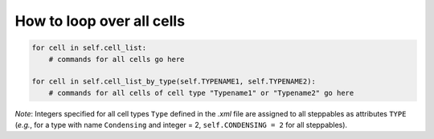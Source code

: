 How to loop over all cells
======================================================================================

.. code-block:: python

    for cell in self.cell_list:
        # commands for all cells go here

    for cell in self.cell_list_by_type(self.TYPENAME1, self.TYPENAME2):
        # commands for all cells of cell type "Typename1" or "Typename2" go here


*Note*: Integers specified for all cell types ``Type`` defined in the *.xml* file are assigned to
all steppables as attributes ``TYPE`` (*e.g.*, for a type with name ``Condensing`` and integer = 2,
``self.CONDENSING = 2`` for all steppables).
